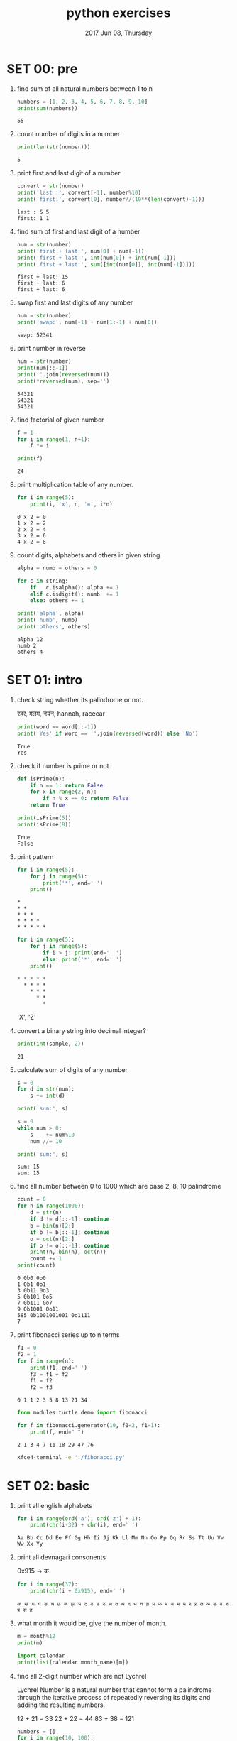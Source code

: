 #+TITLE: python exercises
#+DATE: 2017 Jun 08, Thursday
#+STARTUP: overview

* SET 00: pre

  1. find sum of all natural numbers between 1 to n

     #+BEGIN_SRC python :results output
       numbers = [1, 2, 3, 4, 5, 6, 7, 8, 9, 10]
       print(sum(numbers))
     #+END_SRC

     #+RESULTS:
     : 55

  2. count number of digits in a number

     #+HEADER: :var number = 12345
     #+BEGIN_SRC python :results output
       print(len(str(number)))
     #+END_SRC

     #+RESULTS:
     : 5

  3. print first and last digit of a number

     #+HEADER: :var number = 12345
     #+BEGIN_SRC python :results output
       convert = str(number)
       print('last :', convert[-1], number%10)
       print('first:', convert[0], number//(10**(len(convert)-1)))
     #+END_SRC

     #+RESULTS:
     : last : 5 5
     : first: 1 1

  4. find sum of first and last digit of a number

     #+HEADER: :var number = 12345
     #+BEGIN_SRC python :results output
       num = str(number)
       print('first + last:', num[0] + num[-1])
       print('first + last:', int(num[0]) + int(num[-1]))
       print('first + last:', sum([int(num[0]), int(num[-1])]))
     #+END_SRC

     #+RESULTS:
     : first + last: 15
     : first + last: 6
     : first + last: 6

  5. swap first and last digits of any number

     #+HEADER: :var number = 12345
     #+BEGIN_SRC python :results output
       num = str(number)
       print('swap:', num[-1] + num[1:-1] + num[0])
     #+END_SRC

     #+RESULTS:
     : swap: 52341

  6. print number in reverse

     #+HEADER: :var number = 12345
     #+BEGIN_SRC python :results output
       num = str(number)
       print(num[::-1])
       print(''.join(reversed(num)))
       print(*reversed(num), sep='')
     #+END_SRC

     #+RESULTS:
     : 54321
     : 54321
     : 54321

  7. find factorial of given number

     #+HEADER: :var n = 4
     #+BEGIN_SRC python :results output
       f = 1
       for i in range(1, n+1):
           f *= i

       print(f)
     #+END_SRC

     #+RESULTS:
     : 24

  8. print multiplication table of any number.

     #+HEADER: :var n = 2
     #+BEGIN_SRC python :results output
       for i in range(5):
           print(i, 'x', n, '=', i*n)
     #+END_SRC

     #+RESULTS:
     : 0 x 2 = 0
     : 1 x 2 = 2
     : 2 x 2 = 4
     : 3 x 2 = 6
     : 4 x 2 = 8

  9. count digits, alphabets and others in given string

     #+HEADER: :var string = "this is python 3.7"
     #+BEGIN_SRC python :results output
       alpha = numb = others = 0

       for c in string:
           if   c.isalpha(): alpha += 1
           elif c.isdigit(): numb  += 1
           else: others += 1

       print('alpha', alpha)
       print('numb', numb)
       print('others', others)

     #+END_SRC

     #+RESULTS:
     : alpha 12
     : numb 2
     : others 4

* SET 01: intro

  1. check string whether its palindrome or not.

     रहर, मलम, नयन, hannah, racecar

     #+HEADER: :var word = "नयन"
     #+BEGIN_SRC python  :results output
       print(word == word[::-1])
       print('Yes' if word == ''.join(reversed(word)) else 'No')
     #+END_SRC

     #+RESULTS:
     : True
     : Yes

  2. check if number is prime or not

     #+BEGIN_SRC python :results output
       def isPrime(n):
           if n == 1: return False
           for x in range(2, n):
               if n % x == 0: return False
           return True

       print(isPrime(5))
       print(isPrime(8))
     #+END_SRC

     #+RESULTS:
     : True
     : False

  3. print pattern

     #+BEGIN_SRC python :results output
       for i in range(5):
           for j in range(5):
               print('*', end=' ')
           print()
     #+END_SRC

     #+RESULTS:
     : *
     : * *
     : * * *
     : * * * *
     : * * * * *

     #+BEGIN_SRC python :results output
       for i in range(5):
           for j in range(5):
               if i > j: print(end='  ')
               else: print('*', end=' ')
           print()
     #+END_SRC

     #+RESULTS:
     : * * * * *
     :   * * * *
     :     * * *
     :       * *
     :         *

     'X', 'Z'

  4. convert a binary string into decimal integer?

     #+HEADER: :var sample = "10101"
     #+BEGIN_SRC python :results output
       print(int(sample, 2))
     #+END_SRC

     #+RESULTS:
     : 21

  5. calculate sum of digits of any number

     #+HEADER: :var num = 12345
     #+BEGIN_SRC python :results output
       s = 0
       for d in str(num):
           s += int(d)

       print('sum:', s)

       s = 0
       while num > 0:
           s    += num%10
           num //= 10

       print('sum:', s)
     #+END_SRC

     #+RESULTS:
     : sum: 15
     : sum: 15

  6. find all number between 0 to 1000 which are base 2, 8, 10 palindrome

     #+BEGIN_SRC python :results output
       count = 0
       for n in range(1000):
           d = str(n)
           if d != d[::-1]: continue
           b = bin(n)[2:]
           if b != b[::-1]: continue
           o = oct(n)[2:]
           if o != o[::-1]: continue
           print(n, bin(n), oct(n))
           count += 1
       print(count)
     #+END_SRC

     #+RESULTS:
     : 0 0b0 0o0
     : 1 0b1 0o1
     : 3 0b11 0o3
     : 5 0b101 0o5
     : 7 0b111 0o7
     : 9 0b1001 0o11
     : 585 0b1001001001 0o1111
     : 7

  7. print fibonacci series up to n terms

     #+HEADER: :var n = 10
     #+BEGIN_SRC python :results output
       f1 = 0
       f2 = 1
       for f in range(n):
           print(f1, end=' ')
           f3 = f1 + f2
           f1 = f2
           f2 = f3
     #+END_SRC

     #+RESULTS:
     : 0 1 1 2 3 5 8 13 21 34

     #+NAME: Lucas Number
     #+BEGIN_SRC python :results output
       from modules.turtle.demo import fibonacci

       for f in fibonacci.generator(10, f0=2, f1=1):
           print(f, end=" ")
     #+END_SRC

     #+RESULTS: Lucas Number
     : 2 1 3 4 7 11 18 29 47 76

     #+BEGIN_SRC sh :results output :dir modules/turtle/demo
       xfce4-terminal -e './fibonacci.py'
     #+END_SRC

     #+RESULTS:

* SET 02: basic

  1. print all english alphabets

     #+BEGIN_SRC python :results output
       for i in range(ord('a'), ord('z') + 1):
           print(chr(i-32) + chr(i), end=' ')
     #+END_SRC

     #+RESULTS:
     : Aa Bb Cc Dd Ee Ff Gg Hh Ii Jj Kk Ll Mm Nn Oo Pp Qq Rr Ss Tt Uu Vv Ww Xx Yy

  2. print all devnagari consonents

     0x915 → क

     #+BEGIN_SRC python :results output
       for i in range(37):
           print(chr(i + 0x915), end=' ')
     #+END_SRC

     #+RESULTS:
     : क ख ग घ ङ च छ ज झ ञ ट ठ ड ढ ण त थ द ध न ऩ प फ ब भ म य र ऱ ल ळ ऴ व श ष स ह

  3. what month it would be, give the number of month.

     #+HEADER: :var month = 15
     #+BEGIN_SRC python :results output
       m = month%12
       print(m)

       import calendar
       print(list(calendar.month_name)[m])
     #+END_SRC

  4. find all 2-digit number which are not Lychrel

     Lychrel Number is a natural number that cannot form a palindrome
     through the iterative process of repeatedly reversing its digits
     and adding the resulting numbers.

     # not a lychrel number
     12 + 21 = 33
     22 + 22 = 44
     83 + 38 = 121

     #+BEGIN_SRC python :results output
       numbers = []
       for i in range(10, 100):
           tens, ones = divmod(i, 10)
           rev = ones * 10 + tens + i
           s   = str(rev + i)
           if s == s[::-1]:
               numbers.append(i)

       print(numbers)
       print(len(numbers))
     #+END_SRC

     #+RESULTS:
     : [11, 22, 33, 34, 39, 53, 68, 72, 87]
     : 9

  5. how many 2-digit number have tens digit smaller than units digit

     #+BEGIN_SRC python :results output
       numbers = []
       for i in range(10, 100):
           tens, ones = divmod(i, 10)
           if tens < ones:
               numbers.append(i)

       print(numbers[:5])
       print(len(numbers))
     #+END_SRC

     #+RESULTS:
     : [12, 13, 14, 15, 16]
     : 36

  6. encrypt the message with Caesar Cipher

     #+BEGIN_SRC python :results output
       from demo import ceasor

       for c in 'Python 3 is AWESOME!!':
           print(ceasor.encoder(c, 4), end='')
       print()

       for c in 'Tcxlsr 3 mw EAIWSQI!!':
           print(ceasor.encoder(c, -4), end='')
     #+END_SRC

     #+RESULTS:
     : Tcxlsr 3 mw EAIWSQI!!
     : Python 3 is AWESOME!!
     : Tcxlsr 3 mw EAIWSQI!!

  7. find the number of lines in the file

     #+BEGIN_SRC python :results output
       count = 0
       with open('exercises.org') as fp:
           # for line in fp.readlines():
           for line in fp:
               count += 1
       print(count)

       print(open('exercises.org').read().count('\n'))

       import os
       os.system('wc -l exercises.org')
     #+END_SRC

     #+RESULTS:
     : 1038 exercises.org
     : 1038
     : 1038

  8. print 10-20 lines of the file

     #+BEGIN_SRC python :results output
       count = 0
       with open('exercises.org') as fp:
           # for line in fp.readlines():
           for line in fp:
               count += 1
               if 10 <= count <= 20:
                   print(line)

       print(count)
       print(open('exercises.org').read().split('\n')[10:20])
     #+END_SRC

  9. find the number of char in the file

     #+BEGIN_SRC python :results output
       count = 0
       with open('exercses') as fp:
           for line in fp.readlines():
               count += len(line)

       print(count)

       count = 0
       with open('/tmp/abc/out') as fp:
           print(fp.tell())
           for line in fp:
               count += 1
           print(fp.tell())


       print(count)

       import os
       print(os.path.getsize('/tmp/abc/out'))

     #+END_SRC

     #+RESULTS:
     : 23
     : 0
     : 23
     : 2
     : 23

  10. find the number of words in the file

      #+BEGIN_SRC python :results output
        with open('exercises.org') as fp:
            data = fp.read()

        print(len(data.split()))
      #+END_SRC

      #+RESULTS:
      : 1906

** more

   1. flip the letters

      https://github.com/haude/upisdown
      #+BEGIN_SRC sh :results output :dir demo/upisdown
      ./main.sh hello
      #+END_SRC

      #+RESULTS:
      :

      #+BEGIN_SRC python :var num = 11235813 :results output
        freq = dict()

        while num > 0:
            num, r = divmod(num, 10)
            freq[r] = freq.get(r, 0) + 1

        print(*freq.items(), sep='\n')
      #+END_SRC

      #+RESULTS:
      : (3, 2)
      : (1, 3)
      : (8, 1)
      : (5, 1)
      : (2, 1)

   2. find HCF (GCD) of two numbers

   3. Magic square

      ┌───┬───┬───┐
      │ 8 │ 1 │ 6 │ → 15 = 8 + 1 + 6
      ├───┼───┼───┤
      │ 3 │ 5 │ 7 │ → 15 = 3 + 5 + 7
      ├───┼───┼───┤
      │ 4 │ 9 │ 2 │ → 15
      └───┴───┴───┘
       15  15  15

      D1: 8 + 5 + 2 = 15
      D2: 6 + 5 + 4 = 15

      Magic square is an arrangement of distinct numbers (i.e., each number
      is used once), usually integers, in a square grid, where the numbers
      in each row, and in each column, and the numbers in the main and
      secondary diagonals, all add up to the same number, called the "magic
      constant".

   4. find LCM of two numbers

   5. print pascal triangle

       #+BEGIN_SRC python :results output
         for i in range(5):
             print(' '*(5-i), end='')  # leading spaces.
             for j in range(1, i+2):   # generate 1 through peak value.
                 print(j, end='')
             for j in range(i, 0, -1): # generate peak - 1 through 1.
                 print(j, end='')
             print()
       #+END_SRC

       #+RESULTS:
       :      1
       :     121
       :    12321
       :   1234321
       :  123454321

       Featurs of pascal triangle

       #+BEGIN_SRC python :results output
         for i in range(1, 6):
             for j in range(1, 6):
                 if i < 6 - j:
                     print(end=' ')
                     continue
                 print(i, end=' ')
             print()
       #+END_SRC

       #+RESULTS:
       :     1
       :    2 2
       :   3 3 3
       :  4 4 4 4
       : 5 5 5 5 5

   6. catalan number

   7. write a file in 'utf-16' encoding

   8. find one's complement of a binary number

      #+BEGIN_SRC python :results output
        print(0b1010 - (0b1 << 4))
        print(10 - (1 << 4))
      #+END_SRC

      #+RESULTS:
      : -6
      : -6

   9. find the string and print the found lines

* PROJECT 01: Hangman

  A brutal game

  #+NAME: matter of life and death
  #+BEGIN_SRC sh :results silent :dir modules/turtle/demo
    xfce4-terminal -e './hangman.py'
    ./hangman-ui.py
  #+END_SRC

  #+RESULTS: matter of life and death

* SET 03: primer

  1. count digit frequency

     #+BEGIN_SRC python :var num = 11235813 :results output
       # string ways
       freq = dict()
       for n in str(num):
           freq[n] = freq[n] + 1 if n in freq.keys() else 1
           # if n in freq.keys():
           #     freq[n] = freq[n] + 1
           # else:
           #     freq[n] = 1
       print(sorted(freq.items()))

       # math ways
       freq = dict()
       n = num
       while n > 0:
           r = n%10
           freq[r] = freq.get(r, 0) + 1
           n //= 10
       print(sorted(freq.items()))
     #+END_SRC

     #+RESULTS:
     : [('1', 3), ('2', 1), ('3', 2), ('5', 1), ('8', 1)]
     : [(1, 3), (2, 1), (3, 2), (5, 1), (8, 1)]

  2. sort following dictionary according to

     #+BEGIN_SRC python :results output
       a = {
           "one"   : 1,
           "three" : 3,
           "two"   : 2,
           "four"  : 4,
       }
     #+END_SRC

     - to value
     - lenght of key

     #+BEGIN_SRC python :results output
       a = dict(zip(("one", "two", "three", "four"), range(1, 5)))

       print(sorted(a))                       # by key
       print(sorted(a.items()))               # by key and show value too
       print(sorted(a, key=lambda k: a[k]))   # by value
       print(sorted(a, key=lambda k: len(k))) # by length

     #+END_SRC

     #+RESULTS:
     : ['four', 'one', 'three', 'two']
     : [('four', 4), ('one', 1), ('three', 3), ('two', 2)]
     : ['one', 'two', 'three', 'four']
     : ['one', 'two', 'four', 'three']

  3. frequency of char in /usr/share/dict/words

  4. find top 5 words used in file

     #+BEGIN_SRC python :results output
       freq = {}
       for word in open('exercises.org').read().split():
           freq[word] = freq.get(word, 0) + 1

       print(sorted(freq.items(), key=lambda k: k[1], reverse=True)[:5])
     #+END_SRC

     #+RESULTS:
     : [(':', 118), ('=', 95), ('in', 67), ('*', 59), ('#+BEGIN_SRC', 52)]

  5. word length distribution of /usr/share/dict/words

     #+BEGIN_SRC python :results output
       freq = dict()

       with open('/usr/share/dict/words') as fp:
           for line in fp.readlines():
               l = len(line.strip())
               freq[l] = freq.get(l, 0) + 1

       print(freq)
     #+END_SRC

     #+RESULTS:
     : {1: 52, 2: 491, 3: 1463, 6: 12805, 8: 18872, 7: 17213, 9: 17638, 10: 14621, 5: 7613, 4: 3939, 11: 11130, 13: 4586, 12: 7505, 14: 2522, 16: 684, 18: 129, 15: 1410, 17: 338, 20: 20, 22: 8, 19: 64, 21: 9, 23: 2, 24: 1}

  6. word length range distribution

     1-2, 3-4, 5-6

     #+BEGIN_SRC python :results output
       freq = dict()

       with open('/usr/share/dict/words') as fp:
           for line in fp.readlines():
               l = len(line.strip())
               freq[l] = freq.get(l, 0) + 1

       print(freq)

       f = iter(list(freq.items()))
       group = dict()
       for x, y in zip(f, f):
           key = '{[0]}-{[0]}'.format(x, y)
           group[key] = x[1] + y[1]

       print(group)
     #+END_SRC

     #+RESULTS:
     : {1: 52, 2: 491, 3: 1463, 6: 12805, 8: 18872, 7: 17213, 9: 17638, 10: 14621, 5: 7613, 4: 3939, 11: 11130, 13: 4586, 12: 7505, 14: 2522, 16: 684, 18: 129, 15: 1410, 17: 338, 20: 20, 22: 8, 19: 64, 21: 9, 23: 2, 24: 1}
     : {'1-2': 543, '3-6': 14268, '8-7': 36085, '9-10': 32259, '5-4': 11552, '11-13': 15716, '12-14': 10027, '16-18': 813, '15-17': 1748, '20-22': 28, '19-21': 73, '23-24': 3}


* PROJECT 02: convert decimal number to roman

  #+BEGIN_SRC python :results output
    from demo import roman

    print(roman.convert(2))
    print(roman.convert(64))
    print(roman.convert(1024))

    print(roman.letterMap)
  #+END_SRC

  #+RESULTS:
  : II
  : LXIV
  : MXXIV
  : [(1000, 'M'), (900, 'CM'), (500, 'D'), (400, 'CD'), (100, 'C'), (90, 'XC'), (50, 'L'), (40, 'XL'), (10, 'X'), (9, 'IX'), (5, 'V'), (4, 'IV'), (1, 'I')]

* PROJECT 03: convert number to words
* SET 04: not so basic
** Python program to find LCM of two numbers

   Least Common Multiple

   #+HEADER: :var a=15 b=20
   #+BEGIN_SRC python :results output
     def gcd(a,b):
         if a == b: return a
         if a >  b: return gcd(a-b, b)
         return gcd(a, b-a)

     print('GCD:', gcd(a,b))
     print('LCM:', (a*b) / gcd(a,b))
   #+END_SRC

   #+RESULTS:
   : GCD: 5
   : LCM: 60.0


# This code is contributed by Danish Raza

* SET 05: modules

  1. cos(5.6 - 7.3j)

** Date and Time

   1. print yesterday, today, tomorrow
   2. drop microseconds from datetime
   3. difference in dates, days, hours, minutes, seconds
   4. calculate an age for given year.
* PROJECT 04 pong
* PROJECT 05 binary world
* PROJECT 06 meme generator
* PROJECT 07 send email
* SET 06: map/reduce/filter and list comprehension
** basic

   1. Take vectors multiply by constant
      # 5 * [ 1, 2, 3 ] =

   2. Count each char of the word and put in list
      'the quick brown fox jumps over the lazy dog'

   3. Removing vowels from a sentence

      #+BEGIN_SRC python :results output
        def eg2_for(sentence):
            vowels = 'aeiou'
            filtered_list = []
            for l in sentence:
                if l not in vowels:
                filtered_list.append(l)
            return ''.join(filtered_list)
      #+END_SRC

   4. print all english alphabets

   5. put commas in the numbers

   6. key value pair

      #+BEGIN_SRC python :results output
        country = ['Bangladesh', 'Bhutan', 'India', 'Pakistan', 'Nepal' ]
        capital = ['Dhaka', 'Thimphu', 'New Delhi', 'Islamabad','Kathmandu',  ]
      #+END_SRC

** intermedated

   1. Take a matrix as input and return a list with each row placed
      on after the other.

      #+BEGIN_SRC python :results output
        def flatten(matrix):
           flat = []
           for row in matrix:
              for x in row:
                  flat.append(x)
           return flat

        flat = flatten([
           [1, 2, 3],
           [4, 5, 6],
           [7, 8, 9],
        ])

        print(flat)
       #+END_SRC

       #+RESULTS:
       : [1, 2, 3, 3, 4, 5, 6, 7, 8]

       [ x for row in matrix for x in row ]

   2. Multiply the 3 row and 3 column vector

      [ 1, 2, 3 ] [[1],[2],[3]]

* SET 07: generator
* SET 08: strings

  1. Read file prints the lines all characters in the sentence capitalized.

     Hello world
     Practice makes perfect

     Then, the output should be:

     HELLO WORLD
     PRACTICE MAKES PERFECT

  2. find top 5 most used word from the your program itself.

     #+BEGIN_SRC python :results output
       data = open('Exercises.org').read().lower().split()
       freq = dict()
       for w in data:
           freq[w] = freq[w] + 1 if w in freq else 1
       print(*sorted(freq.items(), key=lambda k: k[1] , reverse=True)[:5], sep='\n')
     #+END_SRC

     #+RESULTS:
     : ('=', 30)
     : ('number', 26)
     : (':', 24)
     : ('of', 22)
     : ('print', 22)

  3. read xml file
  4. read csv file
  5. date string in dd-mm-yyyy format return back a day, month and
     year

* SET 09: dynamic programming

  1. fibonacci sequence recursion

* SET 10: metaclass

  - What are metaclasses in Python?
  - What is monkey patching? How to use in Python? Example?
  -

* SET 11: regex

  1. the set of all alphabetic strings.

     [A-Za-z]+

  2. the set of all lowercase alphabetic strings ending in ab.

     [a-z]*ab

  3. the set of all strings with two or consecutive repeated words

     ([[:alpha:]].*){2}

  4. the set of all strings from the alphabet a, b such that each a is
     immediately preceded and immediately followed by ab.


  5. validate if password meets following criteria
     - At least 1 one upper case and lower case letters
     - At least 1 number between and symbol
     - Minimum length of password: 6

     Example:

     If the following passwords are given as input to the program:
     ABd1234@1,a F1#,2w3E*,2We3345
     Then, the output of the program should be:
     ABd1234@1

     #+BEGIN_SRC python
       import re
       value = []
       items=[x for x in input().split(',')]
       for p in items:
       if len(p)<6 or len(p)>12: continue
       else: pass
       if not re.search('[a-z]',p): continue
       elif not re.search('[0-9]',p): continue
       elif not re.search('[A-Z]',p): continue
       elif not re.search('[$#@]',p): continue
       elif re.search('\s',p): continue
       else: pass
       value.append(p)
       print ','.join(value)
     #+END_SRC

  6. verify the email address

* SET 12: search

  1. binary search

* SET: turtle
** Basic
  2. Generate Color Pallet Mix RGB color
     #+BEGIN_SRC python :results output
       color((<int:red>, <int:green>, <int:blue>))
     #+END_SRC
  3. analog clock
  4. Sierpiński triangle
  5. Sierpiński carpet

* not so basic

  1. check palindrome lambda function

     #+BEGIN_SRC python :results output
       isPalindrome = lambda w: w == w[::-1]
       print(isPalindrome('hannah'))
       isPalindrome_free_case = lambda w: w.lower() == w[::-1].lower()
       print(isPalindrome_free_case('DammitImMad'))
     #+END_SRC

     #+RESULTS:
     : True
     : True

* etc

  1. find two's complement of a binary number.
     #+BEGIN_SRC python :results output
       def twos_complement(value):
           mask = 2**(len(bin(value)) - 3)
           return -(value & mask) + (value & ~mask)

       print(twos_complement(10))
     #+END_SRC

     #+RESULTS:
     : -6

* PROJECTS

  5. 15-puzzle game
  7. Snake

* TRICKY
** Passing empty list in the function

   #+BEGIN_SRC python :results output
     def extendList(val, lst=[]):
         lst.append(val)
         return lst

     lst = extendList(10)
     print(lst)                # [10,'a']
     print(extendList(123,[])) # [123]
     print(extendList('a'))    # [10, 'a']
     print(lst)                # whats it value
   #+END_SRC

   #+RESULTS:
   : [10]
   : [123]
   : [10, 'a']
   : [10, 'a']

** Late Binding

   #+BEGIN_SRC python :results output
     def multipliers():
         return [lambda x : i * x for i in range(4)]

     print([m(2) for m in multipliers()])
   #+END_SRC

   #+RESULTS:
   : [6, 6, 6, 6]

   if your answer is [0, 2, 4, 6] then its wrong

** Method Resolution Operator

   #+BEGIN_SRC python :results output
     class Parent(object):
         x = 1

     class Child1(Parent):
         pass

     class Child2(Parent):
         pass

     print(Parent.x, Child1.x, Child2.x)
     Child1.x = 2
     print(Parent.x, Child1.x, Child2.x)
     Parent.x = 3
     print(Parent.x, Child1.x, Child2.x)
   #+END_SRC

   #+RESULTS:
   : 1 1 1
   : 1 2 1
   : 3 2 3

** indexing in list

   list = ['a', 'b', 'c', 'd', 'e']
   print(list[10:])  # []

** Referencing same memory location
   1. list = [ [ ] ] * 5
   2. list  # output?
   3. list[0].append(10)
   4. list  # output?  #[[10],[10],[10],[10],[10]]
   5. list[1].append(20)
   6. list  # output?  #[[10,20],[10,20],[10,20],[10,20],[10,20]]
   7. list.append(30)
   8. list  # output?  #[[10,20],[10,20],[10,20],[10,20],[10,20],30]
